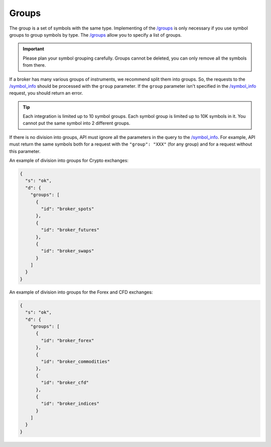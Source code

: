 .. links
.. _`/groups`: https://www.tradingview.com/rest-api-spec/#operation/getGroups
.. _`/symbol_info`: https://www.tradingview.com/rest-api-spec/#operation/getSymbolInfo

Groups
------

The group is a set of symbols with the same type. Implementing of the `/groups`_ is only necessary if you use symbol 
groups to group symbols by type. The `/groups`_ allow you to specify a list of groups.

.. important::
  Please plan your symbol grouping carefully. Groups cannot be deleted, you can only remove all the symbols from 
  there.

If a broker has many various groups of instruments, we recommend split them into groups. So, the requests to the 
`/symbol_info`_ should be processed with the ``group`` parameter. If the ``group`` parameter isn\'t specified in the 
`/symbol_info`_ request, you should return an error.

.. tip:: 
  Each integration is limited up to 10 symbol groups. Each symbol group is limited up to 10K symbols in it. You cannot 
  put the same symbol into 2 different groups.

.. _groups-division:

If there is no division into groups, API must ignore all the parameters in the query to the `/symbol_info`_. For
example, API must return the same symbols both for a request with the ``"group": "XXX"`` (for any group) and for a
request without this parameter.

An example of division into groups for Crypto exchanges:

.. code-block:: json

  {
    "s": "ok",
    "d": {
      "groups": [
        {
          "id": "broker_spots"
        },
        {
          "id": "broker_futures"
        },
        {
          "id": "broker_swaps"
        }
      ]
    }
  }

An example of division into groups for the Forex and CFD exchanges:

.. code-block:: json

  {
    "s": "ok",
    "d": {
      "groups": [
        {
          "id": "broker_forex"
        },
        {
          "id": "broker_commodities"
        },
        {
          "id": "broker_cfd"
        },
        {
          "id": "broker_indices"
        }
      ]
    }
  }
